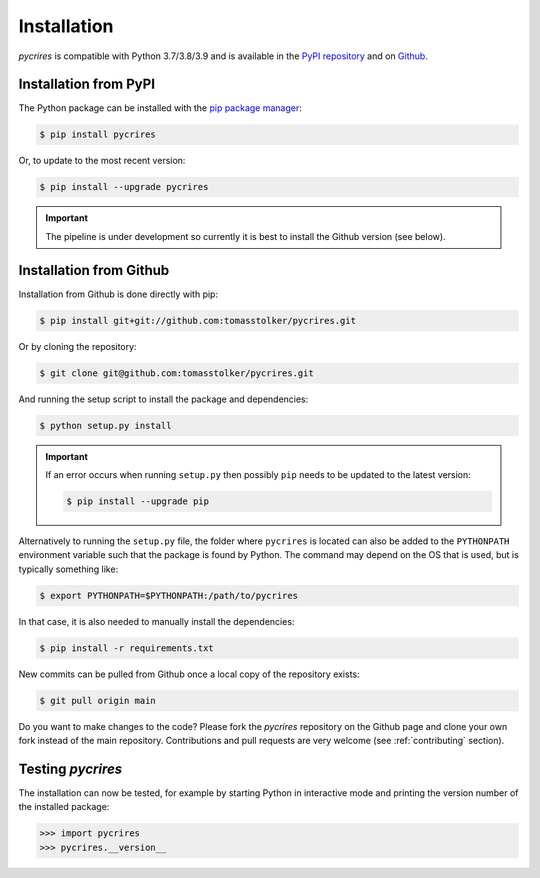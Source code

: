 .. _installation:

Installation
============

*pycrires* is compatible with Python 3.7/3.8/3.9 and is available in the `PyPI repository <https://pypi.org/project/pycrires/>`_ and on `Github <https://github.com/tomasstolker/pycrires>`_.

Installation from PyPI
----------------------

The Python package can be installed with the `pip package manager <https://packaging.python.org/tutorials/installing-packages/>`_:

.. code-block:: console

    $ pip install pycrires

Or, to update to the most recent version:

.. code-block:: console

   $ pip install --upgrade pycrires

.. important::
   The pipeline is under development so currently it is best to install the Github version (see below).

Installation from Github
------------------------

Installation from Github is done directly with pip:

.. code-block:: console

    $ pip install git+git://github.com:tomasstolker/pycrires.git

Or by cloning the repository:

.. code-block:: console

    $ git clone git@github.com:tomasstolker/pycrires.git

And running the setup script to install the package and dependencies:

.. code-block:: console

    $ python setup.py install

.. important::
   If an error occurs when running ``setup.py`` then possibly ``pip`` needs to be updated to the latest version:

   .. code-block:: console

       $ pip install --upgrade pip

Alternatively to running the ``setup.py`` file, the folder where ``pycrires`` is located can also be added to the ``PYTHONPATH`` environment variable such that the package is found by Python. The command may depend on the OS that is used, but is typically something like:

.. code-block:: console

    $ export PYTHONPATH=$PYTHONPATH:/path/to/pycrires

In that case, it is also needed to manually install the dependencies:

.. code-block:: console

    $ pip install -r requirements.txt

New commits can be pulled from Github once a local copy of the repository exists:

.. code-block:: console

    $ git pull origin main

Do you want to make changes to the code? Please fork the `pycrires` repository on the Github page and clone your own fork instead of the main repository. Contributions and pull requests are very welcome (see :ref:`contributing` section).

Testing `pycrires`
------------------

The installation can now be tested, for example by starting Python in interactive mode and printing the version number of the installed package:

.. code-block:: python

    >>> import pycrires
    >>> pycrires.__version__
